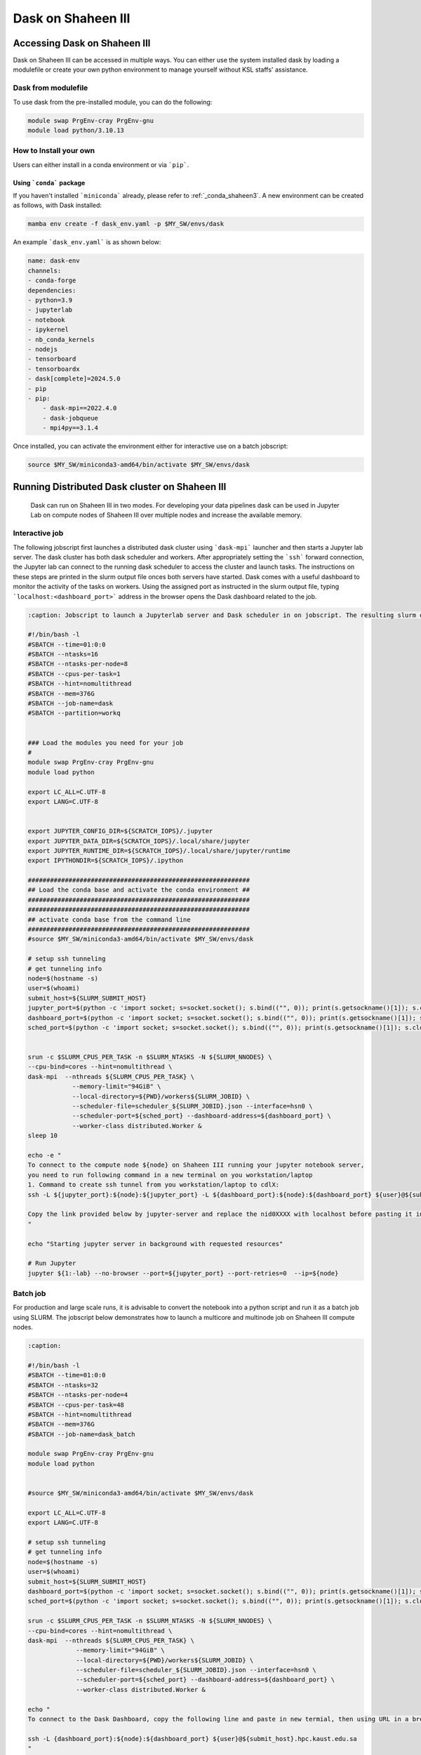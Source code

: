 .. sectionauthor:: Mohsin Ahmed Shaikh <mohsin.shaikh@kaust.edu.sa>
.. meta::
    :description: Dask
    :keywords: dask, dask_mpi, dask_array, xarray

.. _dask_on_shaheen3:

==========================================
Dask on Shaheen III
==========================================

Accessing Dask on Shaheen III
===============================
Dask on Shaheen III can be accessed in multiple ways. You can either use the system installed dask by loading a modulefile or create your own python environment to manage yourself without KSL staffs' assistance.

Dask from modulefile
---------------------

To use dask from the pre-installed module, you can do the following:

.. code-block::
    
    module swap PrgEnv-cray PrgEnv-gnu
    module load python/3.10.13

How to Install your own
------------------------
Users can either install in a conda environment or via ```pip```.  

Using ```conda``` package
**************************

If you haven't installed ```miniconda``` already, please refer to :ref:`_conda_shaheen3`.
A new environment can be created as follows, with Dask installed: 

.. code-block::

    mamba env create -f dask_env.yaml -p $MY_SW/envs/dask
    
An example ```dask_env.yaml``` is as shown below:

.. code-block::

    name: dask-env
    channels:
    - conda-forge
    dependencies:
    - python=3.9
    - jupyterlab 
    - notebook 
    - ipykernel 
    - nb_conda_kernels 
    - nodejs
    - tensorboard
    - tensorboardx
    - dask[complete]=2024.5.0
    - pip
    - pip: 
        - dask-mpi==2022.4.0
        - dask-jobqueue
        - mpi4py==3.1.4
  
Once installed, you can activate the environment either for interactive use on a batch jobscript:

.. code-block::

    source $MY_SW/miniconda3-amd64/bin/activate $MY_SW/envs/dask

 
Running Distributed Dask cluster on Shaheen III
===============================================

 Dask can run on Shaheen III in two modes. For developing your data pipelines dask can be used in Jupyter Lab on compute nodes of Shaheen III over multiple nodes and increase the available memory.

Interactive job
----------------
The following jobscript first launches a distributed dask cluster using ```dask-mpi``` launcher and then starts a Jupyter lab server. The dask cluster has both dask scheduler and workers. After appropriately setting the ```ssh``` forward connection, the Jupyter lab can connect to the running dask scheduler to access the cluster and launch tasks. The instructions on these steps are printed in the slurm output file onces both servers have started.  
Dask comes with a useful dashboard to monitor the activity of the tasks on workers. Using the assigned port as instructed in the slurm output file, typing ```localhost:<dashboard_port>``` address in the browser opens the Dask dashboard related to the job.

.. code-block::

    :caption: Jobscript to launch a Jupyterlab server and Dask scheduler in on jobscript. The resulting slurm output file prints the subsequent steps to establish to ```ssh``` tunnel to connect to the Jupyterlab and Dask dashboard.  

    #!/bin/bash -l 
    #SBATCH --time=01:0:0
    #SBATCH --ntasks=16
    #SBATCH --ntasks-per-node=8
    #SBATCH --cpus-per-task=1
    #SBATCH --hint=nomultithread
    #SBATCH --mem=376G
    #SBATCH --job-name=dask
    #SBATCH --partition=workq


    ### Load the modules you need for your job
    #
    module swap PrgEnv-cray PrgEnv-gnu
    module load python

    export LC_ALL=C.UTF-8
    export LANG=C.UTF-8


    export JUPYTER_CONFIG_DIR=${SCRATCH_IOPS}/.jupyter
    export JUPYTER_DATA_DIR=${SCRATCH_IOPS}/.local/share/jupyter
    export JUPYTER_RUNTIME_DIR=${SCRATCH_IOPS}/.local/share/jupyter/runtime
    export IPYTHONDIR=${SCRATCH_IOPS}/.ipython

    ############################################################
    ## Load the conda base and activate the conda environment ##
    ############################################################
    ############################################################
    ## activate conda base from the command line
    ############################################################
    #source $MY_SW/miniconda3-amd64/bin/activate $MY_SW/envs/dask

    # setup ssh tunneling
    # get tunneling info
    node=$(hostname -s)
    user=$(whoami)
    submit_host=${SLURM_SUBMIT_HOST}
    jupyter_port=$(python -c 'import socket; s=socket.socket(); s.bind(("", 0)); print(s.getsockname()[1]); s.close()')
    dashboard_port=$(python -c 'import socket; s=socket.socket(); s.bind(("", 0)); print(s.getsockname()[1]); s.close()')
    sched_port=$(python -c 'import socket; s=socket.socket(); s.bind(("", 0)); print(s.getsockname()[1]); s.close()')

    	
    srun -c $SLURM_CPUS_PER_TASK -n $SLURM_NTASKS -N ${SLURM_NNODES} \
    --cpu-bind=cores --hint=nomultithread \
    dask-mpi  --nthreads ${SLURM_CPUS_PER_TASK} \
    		--memory-limit="94GiB" \
    		--local-directory=${PWD}/workers${SLURM_JOBID} \
    		--scheduler-file=scheduler_${SLURM_JOBID}.json --interface=hsn0 \
    		--scheduler-port=${sched_port} --dashboard-address=${dashboard_port} \
    		--worker-class distributed.Worker &
    sleep 10

    echo -e "
    To connect to the compute node ${node} on Shaheen III running your jupyter notebook server,
    you need to run following command in a new terminal on you workstation/laptop
    1. Command to create ssh tunnel from you workstation/laptop to cdlX:
    ssh -L ${jupyter_port}:${node}:${jupyter_port} -L ${dashboard_port}:${node}:${dashboard_port} ${user}@${submit_host}.hpc.kaust.edu.sa

    Copy the link provided below by jupyter-server and replace the nid0XXXX with localhost before pasting it in your browser on your workstation/laptop. Do not forget to close the notebooks you open in you browser and shutdown the jupyter client in your browser for gracefully exiting this job or else you will have to manually cancel this job running your jupyter server.
    "

    echo "Starting jupyter server in background with requested resources"

    # Run Jupyter
    jupyter ${1:-lab} --no-browser --port=${jupyter_port} --port-retries=0  --ip=${node}

Batch job
----------
For production and large scale runs, it is advisable to convert the notebook into a python script and run it as a batch job using SLURM. The jobscript below demonstrates how to launch a multicore and multinode job on Shaheen III compute nodes.

.. code-block:: bash
    
   :caption: 

   #!/bin/bash -l 
   #SBATCH --time=01:0:0
   #SBATCH --ntasks=32
   #SBATCH --ntasks-per-node=4
   #SBATCH --cpus-per-task=48
   #SBATCH --hint=nomultithread
   #SBATCH --mem=376G
   #SBATCH --job-name=dask_batch

   module swap PrgEnv-cray PrgEnv-gnu
   module load python


   #source $MY_SW/miniconda3-amd64/bin/activate $MY_SW/envs/dask

   export LC_ALL=C.UTF-8
   export LANG=C.UTF-8

   # setup ssh tunneling
   # get tunneling info
   node=$(hostname -s)
   user=$(whoami)
   submit_host=${SLURM_SUBMIT_HOST}
   dashboard_port=$(python -c 'import socket; s=socket.socket(); s.bind(("", 0)); print(s.getsockname()[1]); s.close()')
   sched_port=$(python -c 'import socket; s=socket.socket(); s.bind(("", 0)); print(s.getsockname()[1]); s.close()')

   srun -c $SLURM_CPUS_PER_TASK -n $SLURM_NTASKS -N ${SLURM_NNODES} \
   --cpu-bind=cores --hint=nomultithread \
   dask-mpi  --nthreads ${SLURM_CPUS_PER_TASK} \
   		--memory-limit="94GiB" \
   		--local-directory=${PWD}/workers${SLURM_JOBID} \
   		--scheduler-file=scheduler_${SLURM_JOBID}.json --interface=hsn0 \
   		--scheduler-port=${sched_port} --dashboard-address=${dashboard_port} \
   		--worker-class distributed.Worker &

   echo "
   To connect to the Dask Dashboard, copy the following line and paste in new termial, then using URL in a browser : localhost:10001 

   ssh -L {dashboard_port}:${node}:${dashboard_port} ${user}@${submit_host}.hpc.kaust.edu.sa
   "
   sleep 10
   time -p  python dask_futures_xarray.py



The above are example templates and the users are expected to modify them based on the type of parallelism their workflows exhibit to run the task farms in Dask. In some cases multithreading may give better performance compared to multiple isolated processes on the workers. In such case ```--cpus-per-task``` and ```--ntasks-per-node``` attributes of the jobscripts need to be adjusted.  